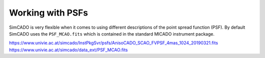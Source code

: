 Working with PSFs
=================

SimCADO is very flexible when it comes to using different descriptions of the
point spread function (PSF). By default SimCADO uses the ``PSF_MCAO.fits``
which is contained in the standard MICADO instrument package.







https://www.univie.ac.at/simcado/InstPkgSvr/psfs/AnisoCADO_SCAO_FVPSF_4mas_1024_20190321.fits
https://www.univie.ac.at/simcado/data_ext/PSF_MCAO.fits